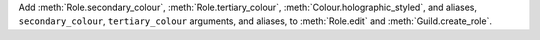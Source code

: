 Add :meth:`Role.secondary_colour`, :meth:`Role.tertiary_colour`, :meth:`Colour.holographic_styled`, and aliases, ``secondary_colour``, ``tertiary_colour`` arguments, and aliases, to :meth:`Role.edit` and :meth:`Guild.create_role`.

